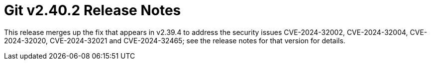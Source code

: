 Git v2.40.2 Release Notes
=========================

This release merges up the fix that appears in v2.39.4 to address
the security issues CVE-2024-32002, CVE-2024-32004, CVE-2024-32020,
CVE-2024-32021 and CVE-2024-32465; see the release notes for that
version for details.
